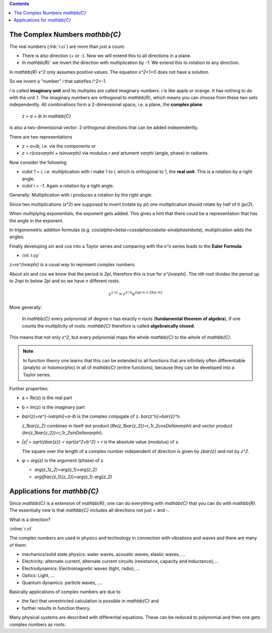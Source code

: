 .. raw:: html

    %path = "maths/numbers/C"
    %kind = kinda["texts"]
    %level = 10
    <!-- html -->

.. contents::

The Complex Numbers `\mathbb{C}`
--------------------------------

The real numbers (:lnk:`r.ci`) are more than just a count.

- There is also direction (`+` or `-`). Now we will extend this to all directions in a plane.

- In `\mathbb{R}`` we invert the direction with multiplication by `-1`. We extend this to rotation to any direction.

In `\mathbb{R}` `x^2` only assumes positive values. The equation `x^2+1=0` does not have a solution.

So we invent a "number" `i` that satisfies `i^2=-1`.

`i` is called **imaginary unit** and its multiples are called imaginary
numbers. `i` is like apple or orange. It has nothing to do with
the unit `1`. The imaginary numbers are orthogonal to `\mathbb{R}`,
which means you can choose from these two sets independently.
All combinations form a 2-dimensional space,
i.e. a plane, the **complex plane**.

    `z = a + ib \in \mathbb{C}`

is also a two-dimensional vector: 2 orthogonal directions that can be added independently.

There are two representations

- `z = a+ib`, i.e. via the components or
- `z = r(\cos\varphi + i\sin\varphi)` via modulus `r` and artument `\varphi` (angle, phase) in radiants.

Now consider the following:

- `i\cdot 1 = i`, i.e. multiplication with `i` make 1 to `i`, which is orthogonal to 1,
  the **real unit**. This is a rotation by a right angle.
- `i\cdot i = -1`. Again a rotation by a right angle.

Generally: Multiplication with `i` produces a rotation by the right angle.

Since two multiplications (`x^2`) are supposed to invert (rotate by `\pi`)
one multiplication should rotate by half of it (`\pi/2`).

When multiplying exponentials, the exponent gets added.
This gives a hint that there could be a representation that has the angle in the exponent.

In trigonometric addition formulas (e.g. `\cos(\alpha+\beta)=\cos\alpha\cos\beta-sin\alpha\sin\beta`),
multiplication adds the angles.

Finally developing `\sin` and `\cos` into a Taylor series and comparing with the `e^x` series
leads to the **Euler Formula**:

- :inl:`r.cy`

`z=re^{i\varphi}` is a usual way to represent complex numbers.

About `\sin` and `\cos` we know that the period is `2\pi`, therefore this is
true for `e^{i\varphi}`.  The nth root divides the period up to `2n\pi` to
below `2\pi` and so we have `n` different roots.

.. math::

    z^{1/n}=r^{1/n}e^{i(\varphi/n+2k\pi/n)}

More generally:

   In `\mathbb{C}` every polynomial of degree n has exactly n roots
   (**fundamental theorem of algebra**), if one counts the multiplicity
   of roots. `\mathbb{C}` therefore is called **algebraically closed**.

This means that not only `x^2`, but every polynomial maps the whole
`\mathbb{C}` to the whole of `\mathbb{C}`.

.. admonition:: Note

    In function theory one learns that this can be extended to all functions
    that are infinitely often differentiable (analytic or holomorphic) in all of `\mathbb{C}`
    (entire functions), because they can be developed into a Taylor series.

Further properties:

- a = Re(z) is the real part

- b = Im(z) is the imaginary part

- `\bar{z}=re^{-i\varphi}=a-ib` is the complex conjugate of z. `\bar{z^n}=\bar{z}^n`.

  `z_1\bar{z_2}` combines in itself dot product (`Re(z_1\bar{z_2})=r_1r_2\cos\Delta\varphi`)
  and vector product (`Im(z_1\bar{z_2})=r_1r_2\sin\Delta\varphi`).

- `|z| = \sqrt{z\bar{z}} = \sqrt{a^2+b^2} = r` is the absolute value (modulus) of z.

  The square over the length of a complex number independent of direction
  is given by `z\bar{z}` and not by `z^2`.

- `φ = arg(z)` is the argument (phase) of z.

  - `arg(z_1z_2)=arg(z_1)+arg(z_2)`

  - `arg(\frac{z_1}{z_2})=arg(z_1)-arg(z_2)`

Applications for `\mathbb{C}`
-----------------------------

Since `\mathbb{C}` is a extension of `\mathbb{R}`,
one can do everything with `\mathbb{C}` that you can do with `\mathbb{R}`.
The essentially new is that `\mathbb{C}` includes all directions not just `+` and `-`.

What is a direction?

:inline:`r.ct`

The complex numbers are used in physics and technology in connection with vibrations and waves
and there are many of them:

- mechanics/solid state physics: water waves, acoustic waves, elastic waves, ...

- Electricity: alternate current, alternate current circuits (resistance, capacity and inductance),...

- Electrodynamics: Electromagnetic waves (light, radio), ...

- Optics: Light, ...

- Quantum dynamics: particle waves, ....

Basically applications of complex numbers are due to

- the fact that unrestricted calculation is possible in `\mathbb{C}` and

- further results in function theory.

Many physical systems are described with differential equations.
These can be reduced to polynomial and then one gets complex numbers as roots.


